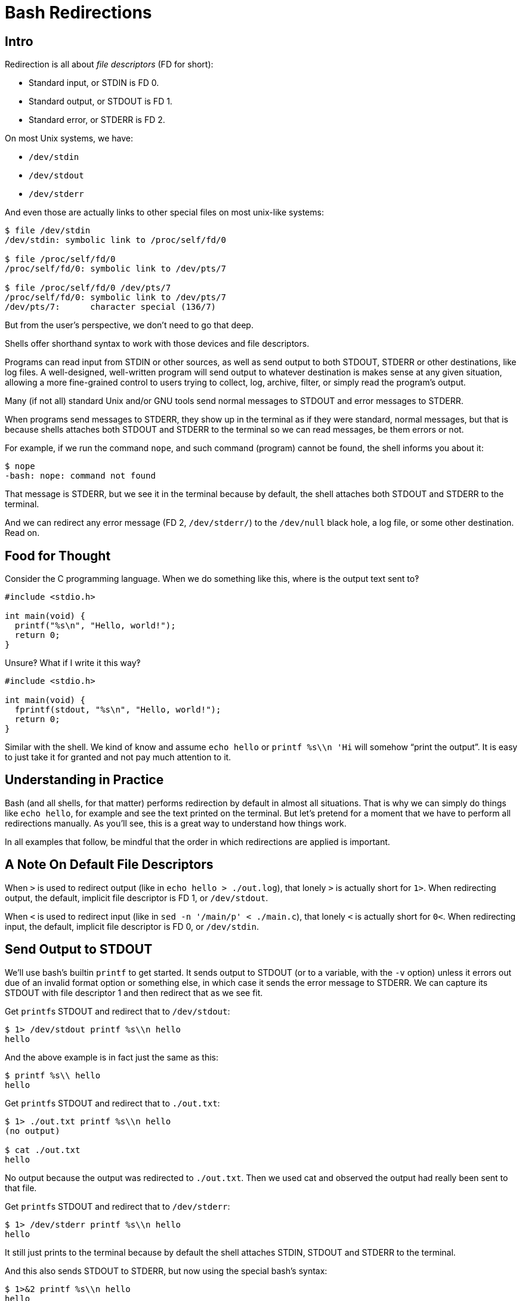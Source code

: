 = Bash Redirections
:page-subtitle: Command Line and Shell Script
:description: Concepts and examples on how to manage shell redirection of input and output

== Intro

Redirection is all about _file descriptors_ (FD for short):

* Standard input, or STDIN is FD 0.
* Standard output, or STDOUT is FD 1.
* Standard error, or STDERR is FD 2.

On most Unix systems, we have:

* `/dev/stdin`
* `/dev/stdout`
* `/dev/stderr`

And even those are actually links to other special files on most unix-like systems:

[source,shell-session]
----
$ file /dev/stdin
/dev/stdin: symbolic link to /proc/self/fd/0

$ file /proc/self/fd/0
/proc/self/fd/0: symbolic link to /dev/pts/7

$ file /proc/self/fd/0 /dev/pts/7
/proc/self/fd/0: symbolic link to /dev/pts/7
/dev/pts/7:      character special (136/7)
----

But from the user's perspective, we don't need to go that deep.

Shells offer shorthand syntax to work with those devices and file descriptors.

Programs can read input from STDIN or other sources, as well as send output to both STDOUT, STDERR or other destinations, like log files.
A well-designed, well-written program will send output to whatever destination is makes sense at any given situation, allowing a more fine-grained control to users trying to collect, log, archive, filter, or simply read the program's output.

Many (if not all) standard Unix and/or GNU tools send normal messages to STDOUT and error messages to STDERR.

When programs send messages to STDERR, they show up in the terminal as if they were standard, normal messages, but that is because shells attaches both STDOUT and STDERR to the terminal so we can read messages, be them errors or not.

For example, if we run the command `nope`, and such command (program) cannot be found, the shell informs you about it:

[source,shell-session]
----
$ nope
-bash: nope: command not found
----

That message is STDERR, but we see it in the terminal because by default, the shell attaches both STDOUT and STDERR to the terminal.

And we can redirect any error message (FD 2, `/dev/stderr/`) to the `/dev/null` black hole, a log file, or some other destination.
Read on.

== Food for Thought

Consider the C programming language.
When we do something like this, where is the output text sent to‽

[source,c]
----
#include <stdio.h>

int main(void) {
  printf("%s\n", "Hello, world!");
  return 0;
}
----

Unsure‽
What if I write it this way‽

[source,c]
----
#include <stdio.h>

int main(void) {
  fprintf(stdout, "%s\n", "Hello, world!");
  return 0;
}
----

Similar with the shell.
We kind of know and assume `echo hello` or `printf %s\\n 'Hi` will somehow “print the output”.
It is easy to just take it for granted and not pay much attention to it.

== Understanding in Practice

Bash (and all shells, for that matter) performs redirection by default in almost all situations.
That is why we can simply do things like `echo hello`, for example and see the text printed on the terminal.
But let's pretend for a moment that we have to perform all redirections manually.
As you'll see, this is a great way to understand how things work.

In all examples that follow, be mindful that the order in which redirections are applied is important.

== A Note On Default File Descriptors

When `>` is used to redirect output (like in `echo hello > ./out.log`), that lonely `>` is actually short for `1>`.
When redirecting output, the default, implicit file descriptor is FD 1, or `/dev/stdout`.

When `<` is used to redirect input (like in `sed -n '/main/p' < ./main.c`), that lonely `<` is actually short for `0<`.
When redirecting input, the default, implicit file descriptor is FD 0, or `/dev/stdin`.

== Send Output to STDOUT

We'll use bash's builtin `printf` to get started.
It sends output to STDOUT (or to a variable, with the `-v` option) unless it errors out due of an invalid format option or something else, in which case it sends the error message to STDERR.
We can capture its STDOUT with file descriptor 1 and then redirect that as we see fit.

Get ``printf``s STDOUT and redirect that to `/dev/stdout`:

[source,shell-session]
----
$ 1> /dev/stdout printf %s\\n hello
hello
----

And the above example is in fact just the same as this:

[source,shell-session]
----
$ printf %s\\ hello
hello
----

Get ``printf``s STDOUT and redirect that to `./out.txt`:

[source,shell-session]
----
$ 1> ./out.txt printf %s\\n hello
(no output)

$ cat ./out.txt
hello
----

No output because the output was redirected to `./out.txt`.
Then we used cat and observed the output had really been sent to that file.

Get ``printf``s STDOUT and redirect that to `/dev/stderr`:

[source,shell-session]
----
$ 1> /dev/stderr printf %s\\n hello
hello
----

It still just prints to the terminal because by default the shell attaches STDIN, STDOUT and STDERR to the terminal.

And this also sends STDOUT to STDERR, but now using the special bash's syntax:

[source,shell-session]
----
$ 1>&2 printf %s\\n hello
hello
----

Get ``printf``s STDOUT and redirect that to `/dev/stderr` and then redirect that to `/dev/null`:

[source,shell-session]
----
$ 2> /dev/null 1> /dev/stderr printf %s\\n hello
(no output)
----

No output because STDERR was consumed by the dark side of the force (`/dev/null`).

Get ``printf``s STDOUT, redirect to `/dev/stderr` and then redirect that to `./err.log`:

[source,shell-session]
----
$ 2> ./err.log 1> /dev/stderr printf %s\\n hello
(no output)

$ cat ./err.log
hello
----

No output because STDERR was redirected to a text file `./err.log`.
Then we used `cat` and observed the output was really sent to that file.

And the above is the same as this:

[source,shell-session]
----
$ 2> ./err.log 1>&2 printf %s\\n hello
(no output)

$ cat ./err.log
hello
----

In the above examples, a mix of bash's syntax and standard Unix-like special devices were used.
In practice (command line, shell scripting), we'll mostly stick to the shell's special syntax most of the time.

== Redirect STDERR

First, let's run a command that doesn't exist:

[source,shell-session]
----
$ nope
-bash: nope: command not found
----

If that message was sent to STDERR, we can redirect it, for instance, to `/dev/null` to ignore it:

[source,shell-session]
----
$ nope 2> /dev/null
(no output)
----

Or to a file for later inspection:

[source,shell-session]
----
$ nope 2> ./err.txt
(no output)

$ cat ./err.txt
bash: nope: command not found
----

Run `ls` on a non-existing file, which will print an error message:

[source,shell-session]
----
$ ls ./i-dont-exist
ls: cannot access './i-dont-exist': No such file or directory
----

If `ls` sends error messages to STDERR (which it does), then we can redirect that message to whatever destination we see fit.
If we don't want to display the error, but instead send it to the black hole, we then send STDERR (file descriptor 2) to `/dev/null`:

[source,shell-session]
----
$ ls ./i-dont-exist 2> /dev/null
----

Or to a log file:

[source,shell-session]
----
$ ls ./i-dont-exist 2> ./err.log
(no output)
$ cat ./err.log
ls: cannot access './i-dont-exist': No such file or directory
----

And the redirection `2> destination` part does not need to came last.
It just feels more natural to write it last, but it can be even written before the command itself:

[source,shell-session]
----
$ 2> ./err.txt nope
(no output)
$ cat ./err.txt
bash: nope: command not found

$ 2> ./err.log ls ./i-dont-exist
(no output)
$ cat ./err.log
ls: cannot access './i-dont-exist': No such file or directory
----

And remember that the shell sets up redirections _before_ commands are run.
So one could argue it even more closely matches to whatever the shell even does internally.

== Redirect All Messages to /dev/null

Sometimes we just want the terminal to be silent and not pollute the output with noise that may not matter for a given situation and ends up taking our attention away from whatever we are doing.
See here one example:

image::emacs-stdout-stderr-1.png[bash emacs stdout sterr]

[NOTE]
====
I do not advise hiding terminal messages in general, but sometimes it may be desirable for specific situations.
====

I just want to open emacs on my `little-schemer` directory to work on the exercises from the book The Little Schemer, but those messages annoy and distract me.

For bash >= 4, we can simply do:

.redir stderr and stdout to /dev/null, bash >= 4 only
[source,shell-session]
----
$ emacs ./main.scm &> /dev/null &
----

Of course one may prefer to redirect to a text file instead:

.redir stderr and stdout to text file, bash >= 4
[source,shell-session]
----
$ emacs ./main.scm &> ./log.txt &
----

Note we used the `&>` bash syntax.
For bash < 4 or other shells, a more portable approach is to use the standard `2>&1` syntax:

.redir stderr and stdout to /dev/null, portable
[source,shell-session]
----
$ emacs ./defs.scm 1> /dev/null 2>&1 &
----

And this more closely matches the order in which things happen behind the scenes:

[source,shell-session]
----
$ 1> /dev/null 2>&1 emacs ./defs.scm &
----

Or

.redir stderr and stdout to text file, portable
[source,shell-session]
----
$ emacs ./defs.scm > ./out.txt 2>&1 &
----

Again with the syntax which more closely matches the order in which things happen (redirections are setup first):

[source,shell-session]
----
$ 1> ./out.log 2>&1 emacs ./defs.scm &
----

In all cases, the final `&` is used to free the prompt as the process then is run in the background.

== printf

[source,bash]
----
printf '%s
----

== References

* link:https://pubs.opengroup.org/onlinepubs/9699919799/utilities/V3_chap02.html#tag_18_07[OpenGroup POSIX spec on Shell Command Language, Section 2.7 Redirection^]
* link:https://www.gnu.org/software/bash/manual/html_node/Redirections.html[GNU Bash Redirections online manual^].

